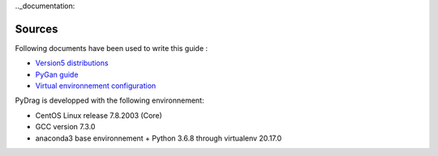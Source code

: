 .._documentation:

================
Sources
================

Following documents have been used to write this guide :

- `Version5 distributions <http://merlin.polymtl.ca/development.htm>`_

- `PyGan guide <http://merlin.polymtl.ca/downloads/IGE332.pdf>`_

- `Virtual environnement configuration <http://peanuts:8080/bin/view/Informatique/Python/>`_


PyDrag is developped with the following environnement:

- CentOS Linux release 7.8.2003 (Core)

- GCC version 7.3.0

- anaconda3 base environnement + Python 3.6.8 through virtualenv 20.17.0
